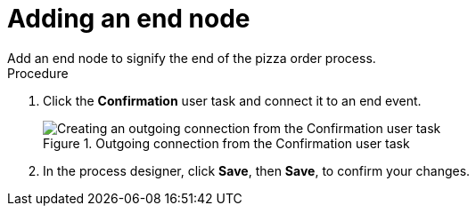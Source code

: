 [id='pizza_end_node']
= Adding an end node
Add an end node to signify the end of the pizza order process.

.Procedure
. Click the *Confirmation* user task and connect it to an end event.
+
.Outgoing connection from the Confirmation user task
image::processes/create-end-order.png[Creating an outgoing connection from the Confirmation user task]

. In the process designer, click *Save*, then *Save*, to confirm your changes.
